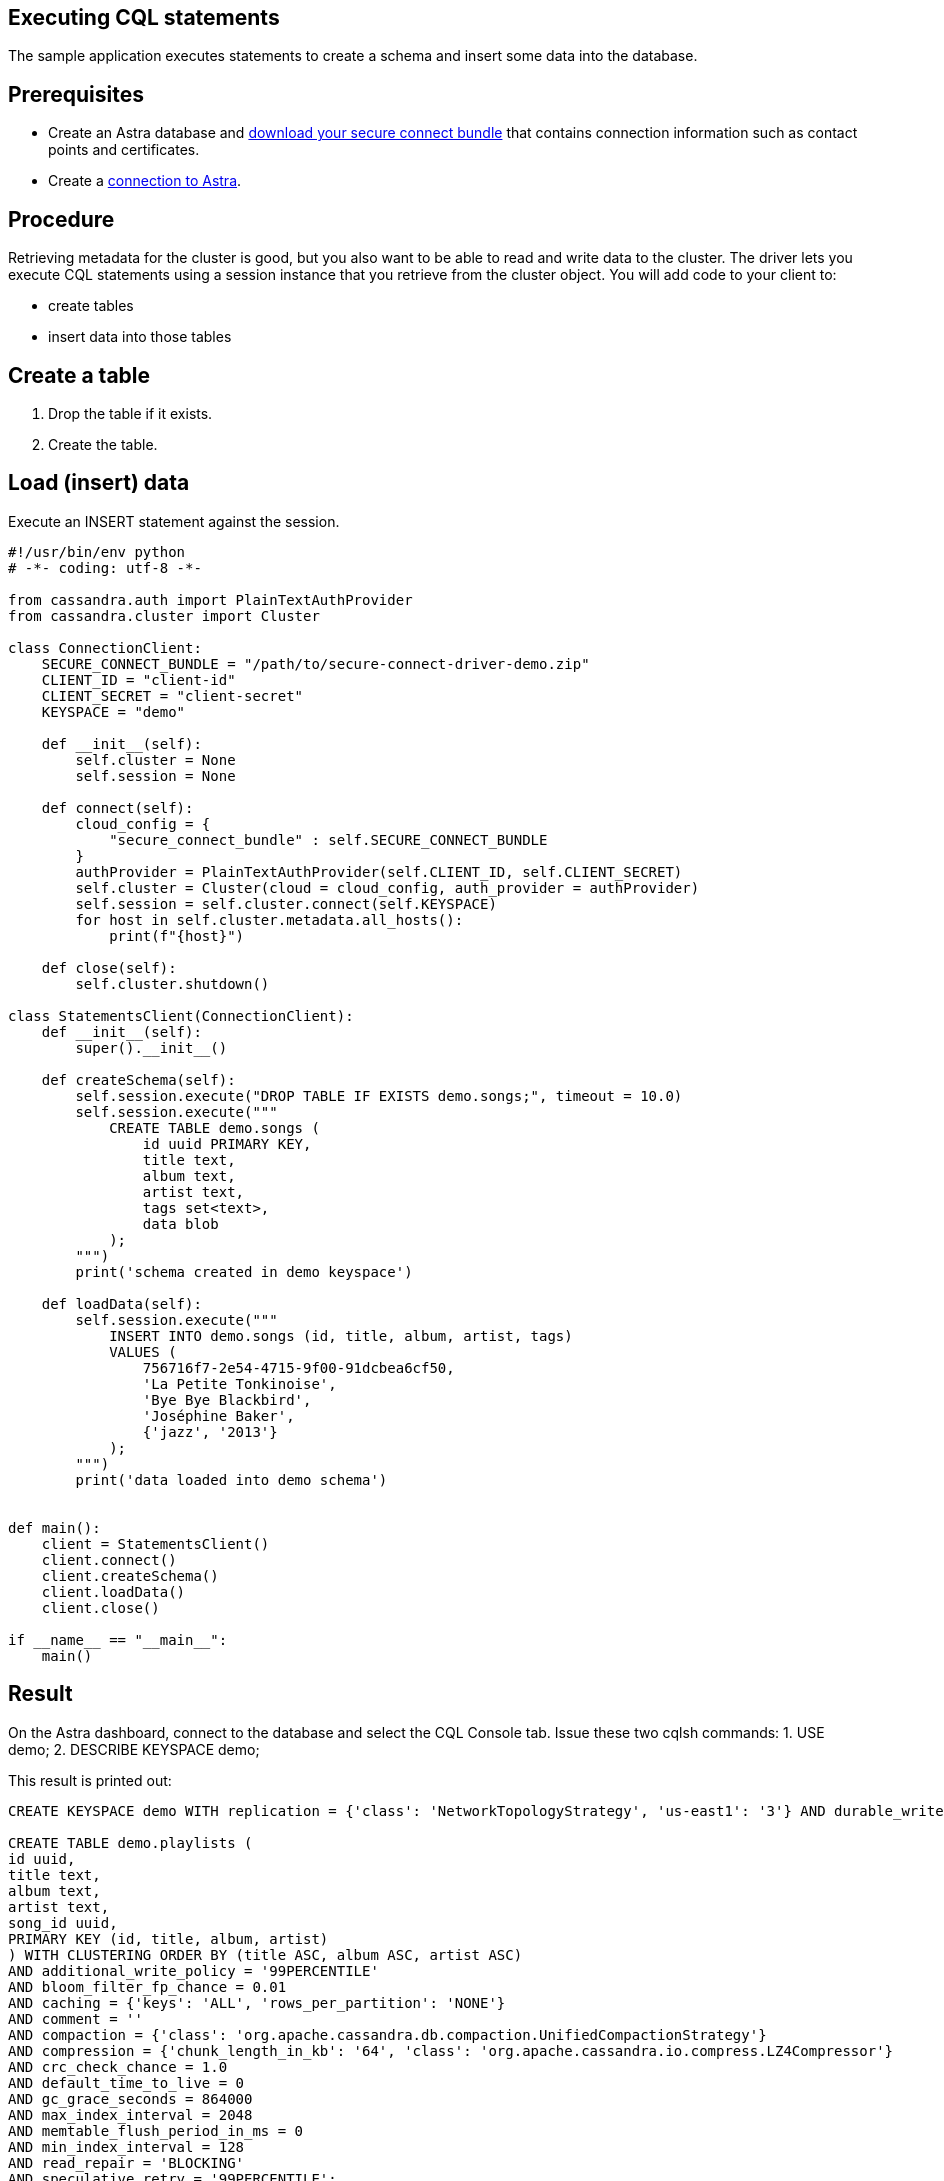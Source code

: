 == Executing CQL statements
:page-layout: gcx-full
:secure-connect-bundle-url: https://docs.datastax.com/en/astra-serverless/docs/connect/secure-connect-bundle.html

The sample application executes statements to create a schema and insert some data into the database.

== Prerequisites

* Create an Astra database and {secure-connect-bundle-url}[download your secure connect bundle] that contains connection information such as contact points and certificates.
* Create a xref:Connecting-to-Astra-python.adoc[connection to Astra].

== Procedure

Retrieving metadata for the cluster is good, but you also want to be able to read and write data to the cluster. 
The driver lets you execute CQL statements using a session instance that you retrieve from the cluster object. 
You will add code to your client to:

* create tables
* insert data into those tables

[.gcx-hook-connect='44-55']
== Create a table

1. Drop the table if it exists.
2. Create the table.

[.gcx-hook-connect='57-68']
== Load (insert) data

Execute an INSERT statement against the session.

[.gcx-code-connect] 
[source,Python]
----
#!/usr/bin/env python
# -*- coding: utf-8 -*-

from cassandra.auth import PlainTextAuthProvider
from cassandra.cluster import Cluster

class ConnectionClient:
    SECURE_CONNECT_BUNDLE = "/path/to/secure-connect-driver-demo.zip"
    CLIENT_ID = "client-id"
    CLIENT_SECRET = "client-secret"
    KEYSPACE = "demo"

    def __init__(self):
        self.cluster = None
        self.session = None
    
    def connect(self):
        cloud_config = {
            "secure_connect_bundle" : self.SECURE_CONNECT_BUNDLE
        }
        authProvider = PlainTextAuthProvider(self.CLIENT_ID, self.CLIENT_SECRET)
        self.cluster = Cluster(cloud = cloud_config, auth_provider = authProvider)
        self.session = self.cluster.connect(self.KEYSPACE)
        for host in self.cluster.metadata.all_hosts():
            print(f"{host}")
            
    def close(self):
        self.cluster.shutdown()

class StatementsClient(ConnectionClient):
    def __init__(self):
        super().__init__()
        
    def createSchema(self):
        self.session.execute("DROP TABLE IF EXISTS demo.songs;", timeout = 10.0)
        self.session.execute("""
            CREATE TABLE demo.songs (
                id uuid PRIMARY KEY,
                title text,
                album text,
                artist text,
                tags set<text>,
                data blob
            );
        """)
        print('schema created in demo keyspace')

    def loadData(self):
        self.session.execute("""
            INSERT INTO demo.songs (id, title, album, artist, tags)
            VALUES (
                756716f7-2e54-4715-9f00-91dcbea6cf50,
                'La Petite Tonkinoise',
                'Bye Bye Blackbird',
                'Joséphine Baker',
                {'jazz', '2013'}
            );
        """)
        print('data loaded into demo schema')
        

def main():
    client = StatementsClient()
    client.connect()
    client.createSchema()
    client.loadData()
    client.close()

if __name__ == "__main__":
    main()
----

== Result

On the Astra dashboard, connect to the database and select the CQL Console tab.
Issue these two cqlsh commands:
1. USE demo;
2. DESCRIBE KEYSPACE demo;

This result is printed out:

[source, plaintext]
----
CREATE KEYSPACE demo WITH replication = {'class': 'NetworkTopologyStrategy', 'us-east1': '3'} AND durable_writes = true;

CREATE TABLE demo.playlists (
id uuid,
title text,
album text,
artist text,
song_id uuid,
PRIMARY KEY (id, title, album, artist)
) WITH CLUSTERING ORDER BY (title ASC, album ASC, artist ASC)
AND additional_write_policy = '99PERCENTILE'
AND bloom_filter_fp_chance = 0.01
AND caching = {'keys': 'ALL', 'rows_per_partition': 'NONE'}
AND comment = ''
AND compaction = {'class': 'org.apache.cassandra.db.compaction.UnifiedCompactionStrategy'}
AND compression = {'chunk_length_in_kb': '64', 'class': 'org.apache.cassandra.io.compress.LZ4Compressor'}
AND crc_check_chance = 1.0
AND default_time_to_live = 0
AND gc_grace_seconds = 864000
AND max_index_interval = 2048
AND memtable_flush_period_in_ms = 0
AND min_index_interval = 128
AND read_repair = 'BLOCKING'
AND speculative_retry = '99PERCENTILE';

CREATE TABLE demo.songs (
id uuid PRIMARY KEY,
album text,
artist text,
data blob,
tags set<text>,
title text
) WITH additional_write_policy = '99PERCENTILE'
AND bloom_filter_fp_chance = 0.01
AND caching = {'keys': 'ALL', 'rows_per_partition': 'NONE'}
AND comment = ''
AND compaction = {'class': 'org.apache.cassandra.db.compaction.UnifiedCompactionStrategy'}
AND compression = {'chunk_length_in_kb': '64', 'class': 'org.apache.cassandra.io.compress.LZ4Compressor'}
AND crc_check_chance = 1.0
AND default_time_to_live = 0
AND gc_grace_seconds = 864000
AND max_index_interval = 2048
AND memtable_flush_period_in_ms = 0
AND min_index_interval = 128
AND read_repair = 'BLOCKING'
AND speculative_retry = '99PERCENTILE';
----